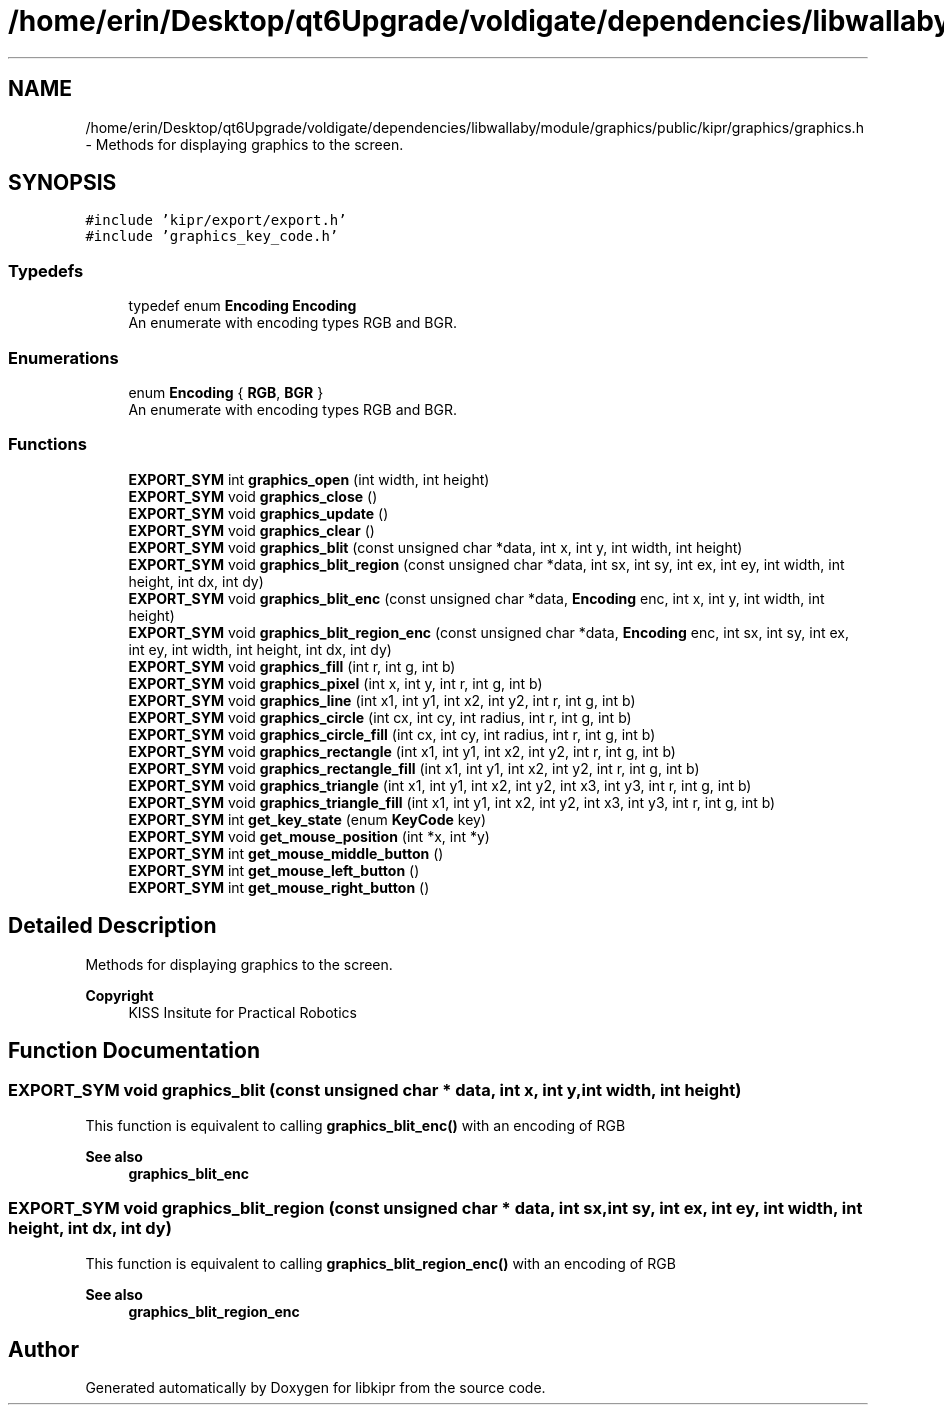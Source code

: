 .TH "/home/erin/Desktop/qt6Upgrade/voldigate/dependencies/libwallaby/module/graphics/public/kipr/graphics/graphics.h" 3 "Wed Sep 4 2024" "Version 1.0.0" "libkipr" \" -*- nroff -*-
.ad l
.nh
.SH NAME
/home/erin/Desktop/qt6Upgrade/voldigate/dependencies/libwallaby/module/graphics/public/kipr/graphics/graphics.h \- Methods for displaying graphics to the screen\&.  

.SH SYNOPSIS
.br
.PP
\fC#include 'kipr/export/export\&.h'\fP
.br
\fC#include 'graphics_key_code\&.h'\fP
.br

.SS "Typedefs"

.in +1c
.ti -1c
.RI "typedef enum \fBEncoding\fP \fBEncoding\fP"
.br
.RI "An enumerate with encoding types RGB and BGR\&. "
.in -1c
.SS "Enumerations"

.in +1c
.ti -1c
.RI "enum \fBEncoding\fP { \fBRGB\fP, \fBBGR\fP }"
.br
.RI "An enumerate with encoding types RGB and BGR\&. "
.in -1c
.SS "Functions"

.in +1c
.ti -1c
.RI "\fBEXPORT_SYM\fP int \fBgraphics_open\fP (int width, int height)"
.br
.ti -1c
.RI "\fBEXPORT_SYM\fP void \fBgraphics_close\fP ()"
.br
.ti -1c
.RI "\fBEXPORT_SYM\fP void \fBgraphics_update\fP ()"
.br
.ti -1c
.RI "\fBEXPORT_SYM\fP void \fBgraphics_clear\fP ()"
.br
.ti -1c
.RI "\fBEXPORT_SYM\fP void \fBgraphics_blit\fP (const unsigned char *data, int x, int y, int width, int height)"
.br
.ti -1c
.RI "\fBEXPORT_SYM\fP void \fBgraphics_blit_region\fP (const unsigned char *data, int sx, int sy, int ex, int ey, int width, int height, int dx, int dy)"
.br
.ti -1c
.RI "\fBEXPORT_SYM\fP void \fBgraphics_blit_enc\fP (const unsigned char *data, \fBEncoding\fP enc, int x, int y, int width, int height)"
.br
.ti -1c
.RI "\fBEXPORT_SYM\fP void \fBgraphics_blit_region_enc\fP (const unsigned char *data, \fBEncoding\fP enc, int sx, int sy, int ex, int ey, int width, int height, int dx, int dy)"
.br
.ti -1c
.RI "\fBEXPORT_SYM\fP void \fBgraphics_fill\fP (int r, int g, int b)"
.br
.ti -1c
.RI "\fBEXPORT_SYM\fP void \fBgraphics_pixel\fP (int x, int y, int r, int g, int b)"
.br
.ti -1c
.RI "\fBEXPORT_SYM\fP void \fBgraphics_line\fP (int x1, int y1, int x2, int y2, int r, int g, int b)"
.br
.ti -1c
.RI "\fBEXPORT_SYM\fP void \fBgraphics_circle\fP (int cx, int cy, int radius, int r, int g, int b)"
.br
.ti -1c
.RI "\fBEXPORT_SYM\fP void \fBgraphics_circle_fill\fP (int cx, int cy, int radius, int r, int g, int b)"
.br
.ti -1c
.RI "\fBEXPORT_SYM\fP void \fBgraphics_rectangle\fP (int x1, int y1, int x2, int y2, int r, int g, int b)"
.br
.ti -1c
.RI "\fBEXPORT_SYM\fP void \fBgraphics_rectangle_fill\fP (int x1, int y1, int x2, int y2, int r, int g, int b)"
.br
.ti -1c
.RI "\fBEXPORT_SYM\fP void \fBgraphics_triangle\fP (int x1, int y1, int x2, int y2, int x3, int y3, int r, int g, int b)"
.br
.ti -1c
.RI "\fBEXPORT_SYM\fP void \fBgraphics_triangle_fill\fP (int x1, int y1, int x2, int y2, int x3, int y3, int r, int g, int b)"
.br
.ti -1c
.RI "\fBEXPORT_SYM\fP int \fBget_key_state\fP (enum \fBKeyCode\fP key)"
.br
.ti -1c
.RI "\fBEXPORT_SYM\fP void \fBget_mouse_position\fP (int *x, int *y)"
.br
.ti -1c
.RI "\fBEXPORT_SYM\fP int \fBget_mouse_middle_button\fP ()"
.br
.ti -1c
.RI "\fBEXPORT_SYM\fP int \fBget_mouse_left_button\fP ()"
.br
.ti -1c
.RI "\fBEXPORT_SYM\fP int \fBget_mouse_right_button\fP ()"
.br
.in -1c
.SH "Detailed Description"
.PP 
Methods for displaying graphics to the screen\&. 


.PP
\fBCopyright\fP
.RS 4
KISS Insitute for Practical Robotics 
.RE
.PP

.SH "Function Documentation"
.PP 
.SS "\fBEXPORT_SYM\fP void graphics_blit (const unsigned char * data, int x, int y, int width, int height)"
This function is equivalent to calling \fBgraphics_blit_enc()\fP with an encoding of RGB 
.PP
\fBSee also\fP
.RS 4
\fBgraphics_blit_enc\fP 
.RE
.PP

.SS "\fBEXPORT_SYM\fP void graphics_blit_region (const unsigned char * data, int sx, int sy, int ex, int ey, int width, int height, int dx, int dy)"
This function is equivalent to calling \fBgraphics_blit_region_enc()\fP with an encoding of RGB 
.PP
\fBSee also\fP
.RS 4
\fBgraphics_blit_region_enc\fP 
.RE
.PP

.SH "Author"
.PP 
Generated automatically by Doxygen for libkipr from the source code\&.
